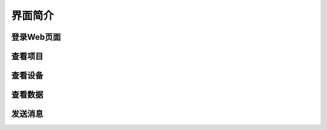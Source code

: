 
界面简介
=========================


登录Web页面
--------

查看项目
-------


查看设备
-------

查看数据
-------

发送消息
--------
